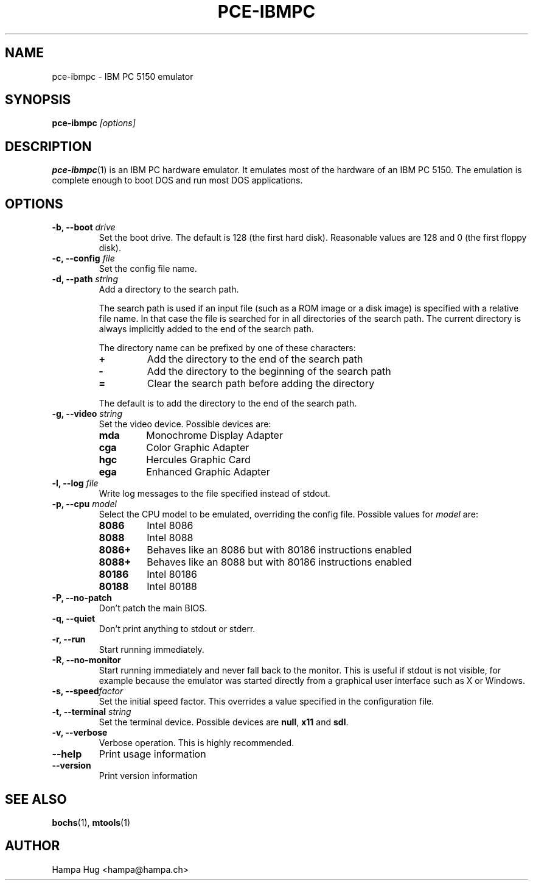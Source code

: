 .TH PCE-IBMPC 1 "2008-11-28" "HH" "pce"
\
.SH NAME
pce-ibmpc \- IBM PC 5150 emulator
\
.SH SYNOPSIS
.BI pce-ibmpc " [options]"
\
.SH DESCRIPTION
.BR pce-ibmpc (1)
is an IBM PC hardware emulator. It emulates most of
the hardware of an IBM PC 5150. The emulation is complete enough to
boot DOS and run most DOS applications.
\
.SH OPTIONS
.TP
.BI "-b, --boot " drive
Set the boot drive. The default is 128 (the first hard disk).
Reasonable values are 128 and 0 (the first floppy disk).
\
.TP
.BI "-c, --config " file
Set the config file name.
\
.TP
.BI "-d, --path " string
Add a directory to the search path.

The search path is used if an input file (such as a ROM
image or a disk image) is specified with a relative file
name. In that case the file is searched for in all
directories of the search path. The current directory
is always implicitly added to the end of the search path.

The directory name can be prefixed by one of these characters:
.RS
.TP
.B +
Add the directory to the end of the search path
.TP
.B -
Add the directory to the beginning of the search path
.TP
.B =
Clear the search path before adding the directory
.RE

.IP
The default is to add the directory to the end of the search path.
\
.TP
.BI "-g, --video " string
Set the video device. Possible devices are:
.RS
.TP
.B mda
Monochrome Display Adapter
.TP
.B cga
Color Graphic Adapter
.TP
.B hgc
Hercules Graphic Card
.TP
.B ega
Enhanced Graphic Adapter
.RE
\
.TP
.BI "-l, --log " file
Write log messages to the file specified instead of stdout.
\
.TP
.BI "-p, --cpu " model
Select the CPU model to be emulated, overriding the config file.
Possible values for \fImodel\fR are:
.RS
.TP
.B 8086
Intel 8086
.TP
.B 8088
Intel 8088
.TP
.B 8086+
Behaves like an 8086 but with 80186 instructions enabled
.TP
.B 8088+
Behaves like an 8088 but with 80186 instructions enabled
.TP
.B 80186
Intel 80186
.TP
.B 80188
Intel 80188
.RE
\
.TP
.B "-P, --no-patch"
Don't patch the main BIOS.
\
.TP
.B "-q, --quiet"
Don't print anything to stdout or stderr.
\
.TP
.B "-r, --run"
Start running immediately.
\
.TP
.B "-R, --no-monitor"
Start running immediately and never fall back to the monitor.
This is useful if stdout is not visible, for example because
the emulator was started directly from a graphical user
interface such as X or Windows.
\
.TP
.BI "-s, --speed" factor
Set the initial speed factor. This overrides a value specified
in the configuration file.
\
.TP
.BI "-t, --terminal " string
Set the terminal device. Possible devices are
.BR null ", "
.BR x11 " and "
.BR sdl "."
\
.TP
.B "-v, --verbose"
Verbose operation. This is highly recommended.
\
.TP
.B --help
Print usage information
\
.TP
.B --version
Print version information
\
.SH SEE ALSO
.BR bochs "(1), "
.BR mtools (1)
\
.SH AUTHOR
Hampa Hug <hampa@hampa.ch>
